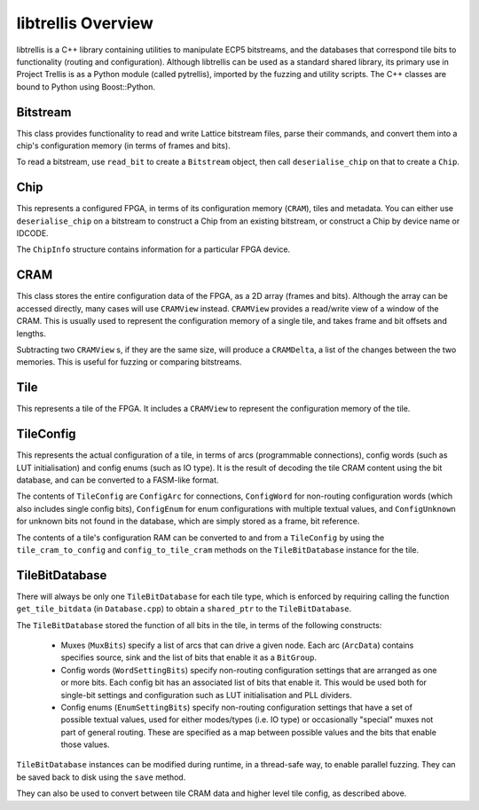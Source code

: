 libtrellis Overview
====================

libtrellis is a C++ library containing utilities to manipulate ECP5 bitstreams, and the databases that correspond tile
bits to functionality (routing and configuration). Although libtrellis can be used as a standard shared library, its
primary use in Project Trellis is as a Python module (called pytrellis), imported by the fuzzing and utility scripts.
The C++ classes are bound to Python using Boost::Python.

Bitstream
---------
This class provides functionality to read and write Lattice bitstream files, parse their commands, and convert them
into a chip's configuration memory (in terms of frames and bits).

To read a bitstream, use ``read_bit`` to create a ``Bitstream`` object, then call ``deserialise_chip`` on that to
create a ``Chip``.

Chip
-----
This represents a configured FPGA, in terms of its configuration memory (``CRAM``), tiles and metadata. You can either
use ``deserialise_chip`` on a bitstream to construct a Chip from an existing bitstream, or construct a Chip by device
name or IDCODE.

The ``ChipInfo`` structure contains information for a particular FPGA device.

CRAM
-----
This class stores the entire configuration data of the FPGA, as a 2D array (frames and bits). Although the array can be
accessed directly, many cases will use ``CRAMView`` instead. ``CRAMView`` provides a read/write view of a window of the
CRAM. This is usually used to represent the configuration memory of a single tile, and takes frame and bit offsets
and lengths.

Subtracting two ``CRAMView`` s, if they are the same size, will produce a ``CRAMDelta``, a list of the changes between
the two memories. This is useful for fuzzing or comparing bitstreams.

Tile
-----
This represents a tile of the FPGA. It includes a ``CRAMView`` to represent the configuration memory of the tile.

TileConfig
-----------
This represents the actual configuration of a tile, in terms of arcs (programmable connections), config words (such as
LUT initialisation) and config enums (such as IO type). It is the result of decoding the tile CRAM content using the bit
database, and can be converted to a FASM-like format.

The contents of ``TileConfig`` are ``ConfigArc`` for connections, ``ConfigWord`` for non-routing configuration words
(which also includes single config bits), ``ConfigEnum`` for enum configurations with multiple textual values, and
``ConfigUnknown`` for unknown bits not found in the database, which are simply stored as a frame, bit reference.

The contents of a tile's configuration RAM can be converted to and from a ``TileConfig`` by using the ``tile_cram_to_config``
and ``config_to_tile_cram`` methods on the ``TileBitDatabase`` instance for the tile.

TileBitDatabase
----------------
There will always be only one ``TileBitDatabase`` for each tile type, which is enforced by requiring calling the
function ``get_tile_bitdata`` (in ``Database.cpp``) to obtain a ``shared_ptr`` to the ``TileBitDatabase``.

The ``TileBitDatabase`` stored the function of all bits in the tile, in terms of the following constructs:

 - Muxes (``MuxBits``) specify a list of arcs that can drive a given node. Each arc (``ArcData``) contains
   specifies source, sink and the list of bits that enable it as a ``BitGroup``.
 - Config words (``WordSettingBits``) specify non-routing configuration settings that are arranged as one or more bits.
   Each config bit has an associated list of bits that enable it. This would be used both for single-bit settings
   and configuration such as LUT initialisation and PLL dividers.
 - Config enums (``EnumSettingBits``) specify non-routing configuration settings that have a set of possible textual
   values, used for either modes/types (i.e. IO type) or occasionally "special" muxes not part of general routing. These
   are specified as a map between possible values and the bits that enable those values.

``TileBitDatabase`` instances can be modified during runtime, in a thread-safe way, to enable parallel fuzzing. They can
be saved back to disk using the ``save`` method.

They can also be used to convert between tile CRAM data and higher level tile config, as described above.
